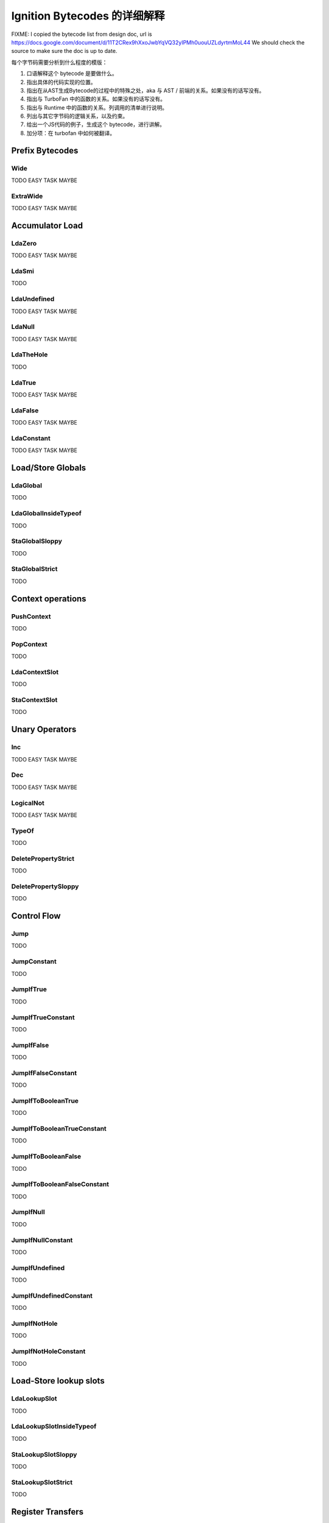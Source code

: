 =====================================================
Ignition Bytecodes 的详细解释
=====================================================

FIXME: I copied the bytecode list from design doc, url is
https://docs.google.com/document/d/11T2CRex9hXxoJwbYqVQ32yIPMh0uouUZLdyrtmMoL44
We should check the source to make sure the doc is up to date.

每个字节码需要分析到什么程度的模版：

1. 口语解释这个 bytecode 是要做什么。
2. 指出具体的代码实现的位置。
3. 指出在从AST生成Bytecode的过程中的特殊之处，aka 与 AST / 前端的关系。如果没有的话写没有。
4. 指出与 TurboFan 中的函数的关系。如果没有的话写没有。
5. 指出与 Runtime 中的函数的关系。列调用的清单进行说明。
6. 列出与其它字节码的逻辑关系，以及约束。
7. 给出一个JS代码的例子，生成这个 bytecode，进行讲解。
8. 加分项：在 turbofan 中如何被翻译。


Prefix Bytecodes
=====================================================

Wide
-----------------------------------------------------

TODO EASY TASK MAYBE

ExtraWide
-----------------------------------------------------

TODO EASY TASK MAYBE

Accumulator Load
=====================================================

LdaZero
-----------------------------------------------------

TODO EASY TASK MAYBE


LdaSmi
-----------------------------------------------------

TODO


LdaUndefined
-----------------------------------------------------

TODO EASY TASK MAYBE


LdaNull
-----------------------------------------------------

TODO EASY TASK MAYBE


LdaTheHole
-----------------------------------------------------

TODO


LdaTrue
-----------------------------------------------------

TODO EASY TASK MAYBE


LdaFalse
-----------------------------------------------------

TODO EASY TASK MAYBE


LdaConstant
-----------------------------------------------------

TODO EASY TASK MAYBE


Load/Store Globals
=====================================================

LdaGlobal
-----------------------------------------------------

TODO


LdaGlobalInsideTypeof
-----------------------------------------------------

TODO


StaGlobalSloppy
-----------------------------------------------------

TODO


StaGlobalStrict
-----------------------------------------------------

TODO


Context operations
=====================================================

PushContext
-----------------------------------------------------

TODO


PopContext
-----------------------------------------------------

TODO


LdaContextSlot
-----------------------------------------------------

TODO


StaContextSlot
-----------------------------------------------------

TODO


Unary Operators
=====================================================

Inc
-----------------------------------------------------

TODO EASY TASK MAYBE


Dec
-----------------------------------------------------

TODO EASY TASK MAYBE


LogicalNot
-----------------------------------------------------

TODO EASY TASK MAYBE


TypeOf
-----------------------------------------------------

TODO


DeletePropertyStrict
-----------------------------------------------------

TODO


DeletePropertySloppy
-----------------------------------------------------

TODO


Control Flow
=====================================================

Jump
-----------------------------------------------------

TODO


JumpConstant
-----------------------------------------------------

TODO


JumpIfTrue
-----------------------------------------------------

TODO


JumpIfTrueConstant
-----------------------------------------------------

TODO


JumpIfFalse
-----------------------------------------------------

TODO


JumpIfFalseConstant
-----------------------------------------------------

TODO


JumpIfToBooleanTrue
-----------------------------------------------------

TODO


JumpIfToBooleanTrueConstant
-----------------------------------------------------

TODO


JumpIfToBooleanFalse
-----------------------------------------------------

TODO


JumpIfToBooleanFalseConstant
-----------------------------------------------------

TODO


JumpIfNull
-----------------------------------------------------

TODO


JumpIfNullConstant
-----------------------------------------------------

TODO


JumpIfUndefined
-----------------------------------------------------

TODO


JumpIfUndefinedConstant
-----------------------------------------------------

TODO


JumpIfNotHole
-----------------------------------------------------

TODO


JumpIfNotHoleConstant
-----------------------------------------------------

TODO





Load-Store lookup slots
=====================================================

LdaLookupSlot
-----------------------------------------------------

TODO


LdaLookupSlotInsideTypeof
-----------------------------------------------------

TODO


StaLookupSlotSloppy
-----------------------------------------------------

TODO


StaLookupSlotStrict
-----------------------------------------------------

TODO


Register Transfers
=====================================================

Ldar
-----------------------------------------------------

TODO EASY TASK MAYBE


Mov
-----------------------------------------------------

TODO EASY TASK MAYBE


Star
-----------------------------------------------------

TODO EASY TASK MAYBE


LoadIC operations
=====================================================

LoadIC
-----------------------------------------------------

TODO


KeyedLoadIC
-----------------------------------------------------

TODO


StoreIC operations
=====================================================

StoreICSloppy
-----------------------------------------------------

TODO


StoreICStrict
-----------------------------------------------------

TODO


KeyedStoreICSloppy
-----------------------------------------------------

TODO



Binary Operators
=====================================================

Add
-----------------------------------------------------

TODO EASY TASK MAYBE


Sub
-----------------------------------------------------

TODO EASY TASK MAYBE


Mul
-----------------------------------------------------

TODO EASY TASK MAYBE


Div
-----------------------------------------------------

TODO EASY TASK MAYBE


Mod
-----------------------------------------------------

TODO EASY TASK MAYBE


BitwiseOr
-----------------------------------------------------

TODO EASY TASK MAYBE


BitwiseXor
-----------------------------------------------------

TODO EASY TASK MAYBE


BitwiseAnd
-----------------------------------------------------

TODO EASY TASK MAYBE


ShiftLeft
-----------------------------------------------------

TODO EASY TASK MAYBE


ShiftRight
-----------------------------------------------------

TODO EASY TASK MAYBE


ShiftRightLogical
-----------------------------------------------------

TODO EASY TASK MAYBE


For..in support
=====================================================

ForInPrepare
-----------------------------------------------------

TODO


ForInDone
-----------------------------------------------------

TODO


ForInNext
-----------------------------------------------------

TODO


ForInStep
-----------------------------------------------------

TODO


Stack guard check
=====================================================

StackCheck
-----------------------------------------------------

TODO


Non-local flow control
=====================================================

Throw
-----------------------------------------------------

TODO


ReThrow
-----------------------------------------------------

TODO


Return
-----------------------------------------------------

TODO


Illegal bytecode
=====================================================

Illegal
-----------------------------------------------------

TODO EASY TASK MAYBE


Calls
=====================================================

Call
-----------------------------------------------------

TODO


TailCall
-----------------------------------------------------

TODO


CallRuntime
-----------------------------------------------------

TODO


CallRuntimeForPair
-----------------------------------------------------

TODO


CallJSRuntime
-----------------------------------------------------

TODO


Intrinsics
=====================================================

InvokeIntrinsic
-----------------------------------------------------

TODO


New operator
=====================================================

New
-----------------------------------------------------

TODO


Test Operators
=====================================================

TestEqual
-----------------------------------------------------

TODO EASY TASK MAYBE


TestNotEqual
-----------------------------------------------------

TODO EASY TASK MAYBE


TestEqualStrict
-----------------------------------------------------

TODO EASY TASK MAYBE


TestLessThan
-----------------------------------------------------

TODO EASY TASK MAYBE


TestGreaterThan
-----------------------------------------------------

TODO EASY TASK MAYBE


TestLessThanOrEqual
-----------------------------------------------------

TODO EASY TASK MAYBE


TestGreaterThanOrEqual
-----------------------------------------------------

TODO EASY TASK MAYBE


TestInstanceOf
-----------------------------------------------------

TODO


TestIn
-----------------------------------------------------

TODO


Cast operators
=====================================================

ToName
-----------------------------------------------------

TODO


ToNumber
-----------------------------------------------------

TODO EASY TASK MAYBE


ToObject
-----------------------------------------------------

TODO


Literals
=====================================================

CreateRegExpLiteral
-----------------------------------------------------

TODO


CreateArrayLiteral
-----------------------------------------------------

TODO


CreateObjectLiteral
-----------------------------------------------------

TODO


Closure allocation
=====================================================

CreateClosure
-----------------------------------------------------

TODO


Arguments allocation
=====================================================

CreateMappedArguments
-----------------------------------------------------

TODO


CreateUnmappedArguments
-----------------------------------------------------

TODO


CreateRestParameter
-----------------------------------------------------

TODO


Debugger Support
=====================================================

DebugBreak0
-----------------------------------------------------

TODO


DebugBreak1
-----------------------------------------------------

TODO


DebugBreak2
-----------------------------------------------------

TODO


DebugBreak3
-----------------------------------------------------

TODO


DebugBreak4
-----------------------------------------------------

TODO


DebugBreak5
-----------------------------------------------------

TODO


DebugBreak6
-----------------------------------------------------

TODO


DebugBreakWide
-----------------------------------------------------

TODO


DebugBreakExtraWide
-----------------------------------------------------

TODO
